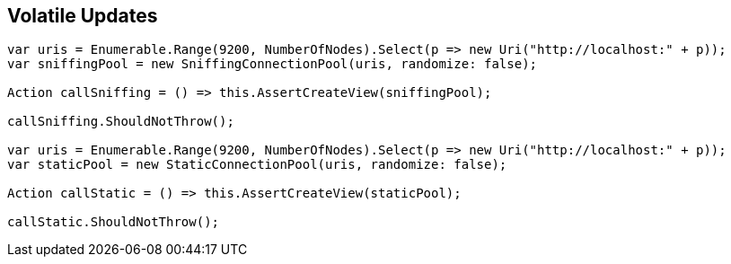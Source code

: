 :ref_current: https://www.elastic.co/guide/en/elasticsearch/reference/5.3

:xpack_current: https://www.elastic.co/guide/en/x-pack/5.3

:github: https://github.com/elastic/elasticsearch-net

:nuget: https://www.nuget.org/packages

////
IMPORTANT NOTE
==============
This file has been generated from https://github.com/elastic/elasticsearch-net/tree/5.x/src/Tests/ClientConcepts/ConnectionPooling/RoundRobin/VolatileUpdates.doc.cs. 
If you wish to submit a PR for any spelling mistakes, typos or grammatical errors for this file,
please modify the original csharp file found at the link and submit the PR with that change. Thanks!
////

[[volatile-updates]]
== Volatile Updates 

[source,csharp]
----
var uris = Enumerable.Range(9200, NumberOfNodes).Select(p => new Uri("http://localhost:" + p));
var sniffingPool = new SniffingConnectionPool(uris, randomize: false);

Action callSniffing = () => this.AssertCreateView(sniffingPool);

callSniffing.ShouldNotThrow();

var uris = Enumerable.Range(9200, NumberOfNodes).Select(p => new Uri("http://localhost:" + p));
var staticPool = new StaticConnectionPool(uris, randomize: false);

Action callStatic = () => this.AssertCreateView(staticPool);

callStatic.ShouldNotThrow();
----

